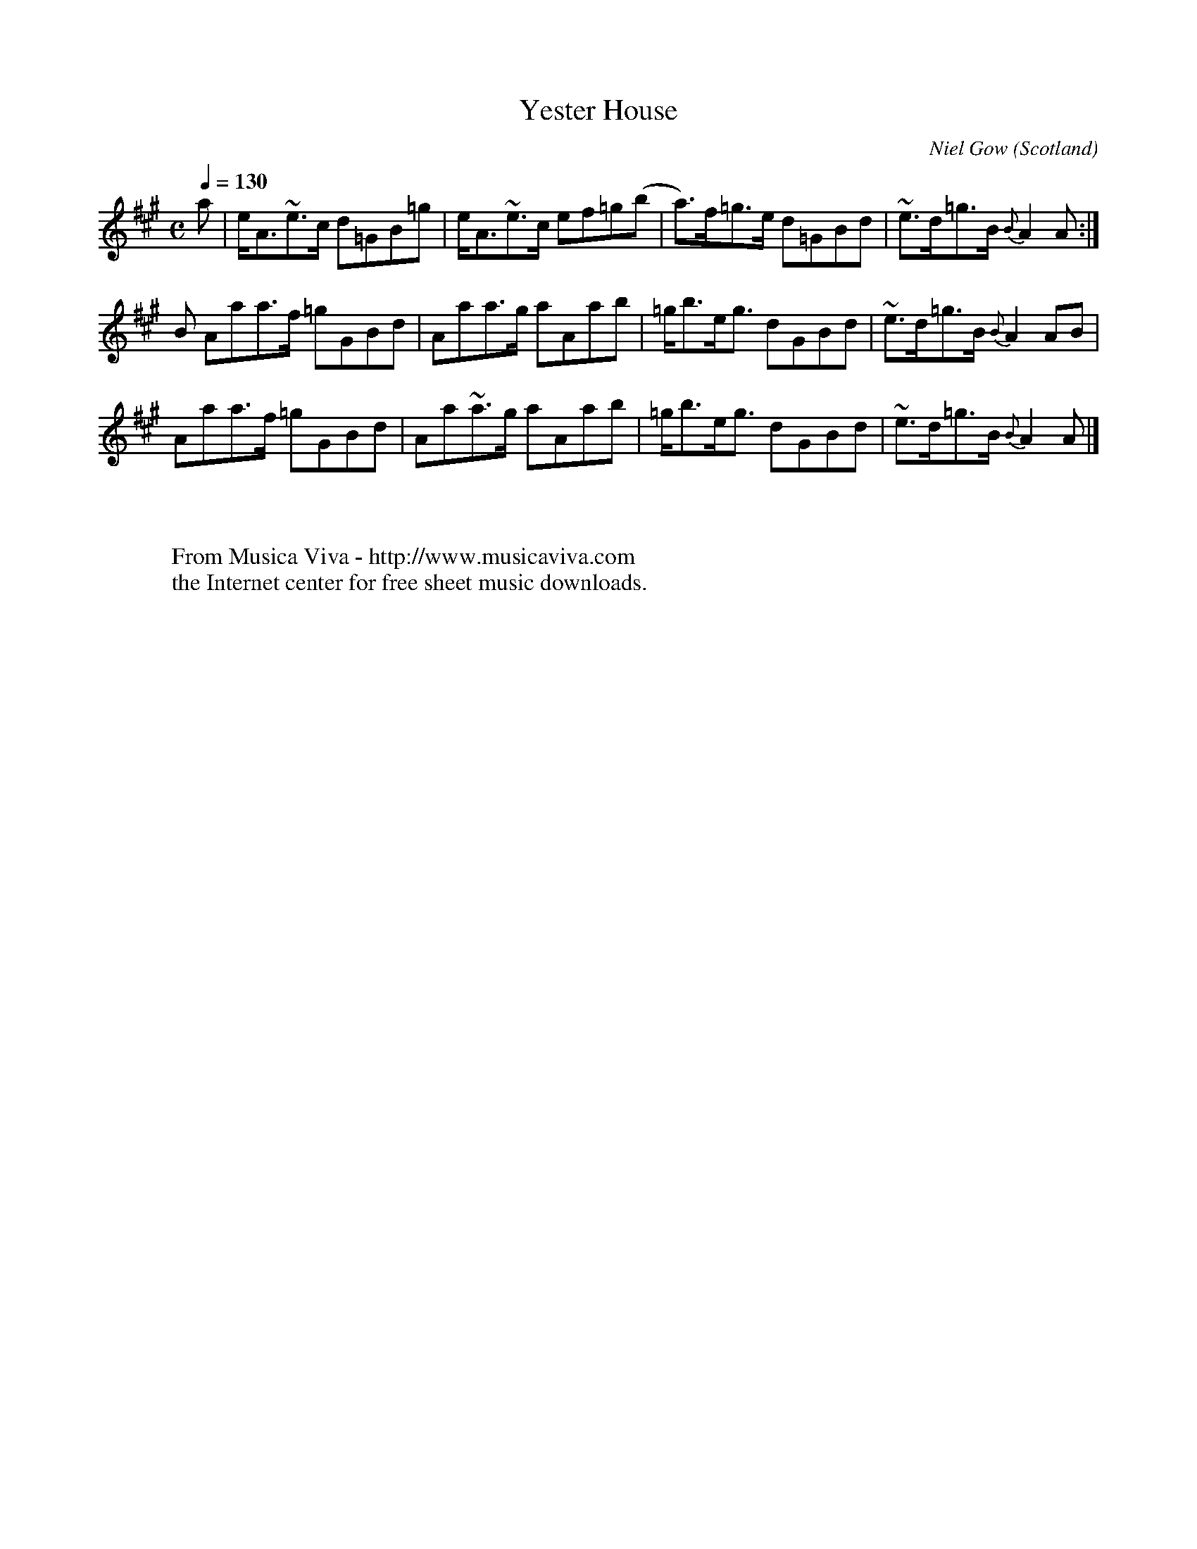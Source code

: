 X:8313
T:Yester House
C:Niel Gow
O:Scotland
A:Inver (Perth)
B:(n233) Gow Collection of Scottish Dance Music - Oak Publications
N:realigned to suit my idea of readability - jc
R:Reel
Z:Transcribed by Eric Forgeot
F:http://abc.musicaviva.com/tunes/gow-niel/gow-yester.abc
%Posted June 28th 2002 at abcusers by Jack Campin.
M:C
L:1/8
Q:1/4=130
K:A
a|e<A~e>c d=GB=g|e<A~e>c ef=g(b| a)>f=g>e d=GBd|~e>d=g>B {B}A2 A:|
B Aaa>f  =gGBd  |Aaa>g   aAab  |=g<be<g   dGBd |~e>d=g>B {B}A2 AB|
  Aaa>f  =gGBd  |Aa~a>g  aAab  |=g<be<g   dGBd |~e>d=g>B {B}A2 A|]
W:
W:
W:  From Musica Viva - http://www.musicaviva.com
W:  the Internet center for free sheet music downloads.

